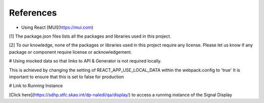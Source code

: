 References
~~~~~~~~~~

- Using React [MUI](https://mui.com)


[1] The package.json files lists all the packages and libraries used in this project.

[2] To our knowledge, none of the packages or libraries used in this project require any license. Please let us know if any package or component require license or acknowledgement.

# Using mocked data so that links to API & Generator is not required locally.

This is achieved by changing the setting of REACT_APP_USE_LOCAL_DATA within the webpack.config to 'true'
It is important to ensure that this is set to false for production

# Link to Running Instance

[Click here](https://sdhp.stfc.skao.int/dp-naledi/qa/display/) to access a running instance of the Signal Display
